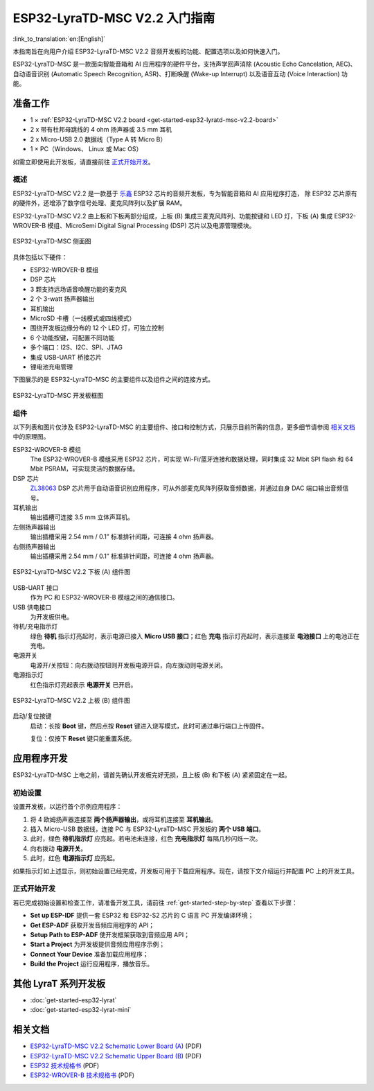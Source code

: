 ESP32-LyraTD-MSC V2.2 入门指南
===========================================

:link_to_translation:`en:[English]`

本指南旨在向用户介绍 ESP32-LyraTD-MSC V2.2 音频开发板的功能、配置选项以及如何快速入门。

ESP32-LyraTD-MSC 是一款面向智能音箱和 AI 应用程序的硬件平台，支持声学回声消除 (Acoustic Echo Cancelation, AEC)、 自动语音识别 (Automatic Speech Recognition, ASR)、打断唤醒 (Wake-up Interrupt) 以及语音互动 (Voice Interaction) 功能。

准备工作
-------------

* 1 × :ref:`ESP32-LyraTD-MSC V2.2 board <get-started-esp32-lyratd-msc-v2.2-board>`
* 2 x 带有杜邦母跳线的 4 ohm 扬声器或 3.5 mm 耳机
* 2 x Micro-USB 2.0 数据线（Type A 转 Micro B）
* 1 × PC（Windows、 Linux 或 Mac OS）

如需立即使用此开发板，请直接前往 `正式开始开发`_。


概述
^^^^^^^^

ESP32-LyraTD-MSC V2.2 是一款基于 `乐鑫 <https://espressif.com>`_ ESP32 芯片的音频开发板，专为智能音箱和 AI 应用程序打造， 除 ESP32 芯片原有的硬件外，还增添了数字信号处理、麦克风阵列以及扩展 RAM。 

ESP32-LyraTD-MSC V2.2 由上板和下板两部分组成，上板 (B) 集成三麦克风阵列、功能按键和 LED 灯，下板 (A) 集成 ESP32-WROVER-B 模组、MicroSemi Digital Signal Processing (DSP) 芯片以及电源管理模块。

.. _get-started-esp32-lyratd-msc-v2.2-board:

.. figure:: ../../_static/esp32-lyratd-msc-v2.2-side.png
    :alt: ESP32-LyraTD-MSC Side View
    :figclass: align-center

    ESP32-LyraTD-MSC 侧面图

具体包括以下硬件：

* ESP32-WROVER-B 模组
* DSP 芯片
* 3 颗支持远场语音唤醒功能的麦克风
* 2 个 3-watt 扬声器输出
* 耳机输出
* MicroSD 卡槽（一线模式或四线模式）
* 围绕开发板边缘分布的 12 个 LED 灯，可独立控制
* 6 个功能按键，可配置不同功能
* 多个端口：I2S、I2C、SPI、JTAG
* 集成 USB-UART 桥接芯片
* 锂电池充电管理

下图展示的是 ESP32-LyraTD-MSC 的主要组件以及组件之间的连接方式。

.. figure:: ../../_static/esp32-lyratd-msc-v2.2-block-diagram.png
    :alt: ESP32-LyraTD-MSC block diagram
    :figclass: align-center

    ESP32-LyraTD-MSC 开发板框图


组件
^^^^^^^^^^

以下列表和图片仅涉及 ESP32-LyraTD-MSC 的主要组件、接口和控制方式，只展示目前所需的信息，更多细节请参阅 `相关文档`_ 中的原理图。

ESP32-WROVER-B 模组
    The ESP32-WROVER-B 模组采用 ESP32 芯片，可实现 Wi-Fi/蓝牙连接和数据处理，同时集成 32 Mbit SPI flash 和 64 Mbit PSRAM，可实现灵活的数据存储。
DSP 芯片
    `ZL38063 <https://www.microsemi.com/document-portal/doc_download/136798-zl38063-datasheet>`_ DSP 芯片用于自动语音识别应用程序，可从外部麦克风阵列获取音频数据，并通过自身 DAC 端口输出音频信号。
耳机输出
    输出插槽可连接 3.5 mm 立体声耳机。

    .. 注意::

        该插槽可接入移动电话耳机，只与 OMPT 标准耳机兼容，与 CTIA 耳机不兼容。更多耳机标准信息请访问维基百科 `Phone connector (audio) <https://en.wikipedia.org/wiki/Phone_connector_(audio)#TRRS_standards>`_ 词条。

左侧扬声器输出
    输出插槽采用 2.54 mm / 0.1” 标准排针间距，可连接 4 ohm 扬声器。
右侧扬声器输出
    输出插槽采用 2.54 mm / 0.1” 标准排针间距，可连接 4 ohm 扬声器。

.. figure:: ../../_static/esp32-lyratd-msc-v2.2-a-top.png
    :alt: ESP32-LyraTD-MSC V2.2 Lower Board (A) Components
    :figclass: align-center

    ESP32-LyraTD-MSC V2.2 下板 (A) 组件图

USB-UART 接口
    作为 PC 和 ESP32-WROVER-B 模组之间的通信接口。
USB 供电接口
    为开发板供电。
待机/充电指示灯
    绿色 **待机** 指示灯亮起时，表示电源已接入 **Micro USB 接口**；红色 **充电** 指示灯亮起时，表示连接至 **电池接口** 上的电池正在充电。
电源开关
    电源开/关按钮：向右拨动按钮则开发板电源开启，向左拨动则电源关闭。
电源指示灯
    红色指示灯亮起表示 **电源开关** 已开启。

.. figure:: ../../_static/esp32-lyratd-msc-v2.2-b-top.png
    :alt: ESP32-LyraTD-MSC V2.2 Upper Board (B) Components
    :figclass: align-center

    ESP32-LyraTD-MSC V2.2 上板 (B) 组件图

启动/复位按键
   启动：长按 **Boot** 键，然后点按 **Reset** 键进入烧写模式，此时可通过串行端口上传固件。

   复位：仅按下 **Reset** 键只能重置系统。


应用程序开发
-----------------------------

ESP32-LyraTD-MSC 上电之前，请首先确认开发板完好无损，且上板 (B) 和下板 (A) 紧紧固定在一起。


初始设置
^^^^^^^^^^^^^

设置开发板，以运行首个示例应用程序：

1. 将 4 欧姆扬声器连接至 **两个扬声器输出**，或将耳机连接至 **耳机输出**。
2. 插入 Micro-USB 数据线，连接 PC 与 ESP32-LyraTD-MSC 开发板的 **两个 USB 端口**。
3. 此时，绿色 **待机指示灯** 应亮起。若电池未连接，红色 **充电指示灯** 每隔几秒闪烁一次。
4. 向右拨动 **电源开关**。
5. 此时，红色 **电源指示灯** 应亮起。

如果指示灯如上述显示，则初始设置已经完成，开发板可用于下载应用程序。现在，请按下文介绍运行并配置 PC 上的开发工具。


正式开始开发
^^^^^^^^^^^^^^^^^^^^

若已完成初始设置和检查工作，请准备开发工具，请前往 :ref:`get-started-step-by-step` 查看以下步骤：

* **Set up ESP-IDF** 提供一套 ESP32 和 ESP32-S2 芯片的 C 语言 PC 开发编译环境；
* **Get ESP-ADF**  获取开发音频应用程序的 API；
* **Setup Path to ESP-ADF** 使开发框架获取到音频应用 API；
* **Start a Project** 为开发板提供音频应用程序示例；
* **Connect Your Device** 准备加载应用程序；
* **Build the Project** 运行应用程序，播放音乐。


其他 LyraT 系列开发板
------------------------------

* :doc:`get-started-esp32-lyrat`
* :doc:`get-started-esp32-lyrat-mini`

相关文档
-----------------

* `ESP32-LyraTD-MSC V2.2 Schematic Lower Board (A)`_ (PDF)
* `ESP32-LyraTD-MSC V2.2 Schematic Upper Board (B)`_ (PDF)
* `ESP32 技术规格书 <https://www.espressif.com/sites/default/files/documentation/esp32_datasheet_cn.pdf>`_ (PDF)
* `ESP32-WROVER-B 技术规格书 <https://www.espressif.com/sites/default/files/documentation/esp32-wrover-b_datasheet_cn.pdf>`_ (PDF)


.. _ESP32-LyraTD-MSC V2.2 Schematic Lower Board (A): https://dl.espressif.com/dl/schematics/ESP32-LyraTD-MSC_A_V2_2-1109A.pdf
.. _ESP32-LyraTD-MSC V2.2 Schematic Upper Board (B): https://dl.espressif.com/dl/schematics/ESP32-LyraTD-MSC_B_V1_1-1109A.pdf
